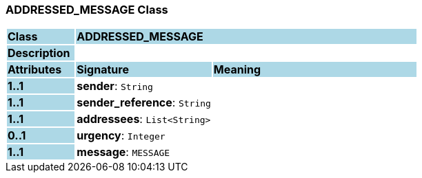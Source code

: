 === ADDRESSED_MESSAGE Class

[cols="^1,2,3"]
|===
|*Class*
{set:cellbgcolor:lightblue}
2+^|*ADDRESSED_MESSAGE*

|*Description*
{set:cellbgcolor:lightblue}
2+|
{set:cellbgcolor!}

|*Attributes*
{set:cellbgcolor:lightblue}
^|*Signature*
^|*Meaning*

|*1..1*
{set:cellbgcolor:lightblue}
|*sender*: `String`
{set:cellbgcolor!}
|

|*1..1*
{set:cellbgcolor:lightblue}
|*sender_reference*: `String`
{set:cellbgcolor!}
|

|*1..1*
{set:cellbgcolor:lightblue}
|*addressees*: `List<String>`
{set:cellbgcolor!}
|

|*0..1*
{set:cellbgcolor:lightblue}
|*urgency*: `Integer`
{set:cellbgcolor!}
|

|*1..1*
{set:cellbgcolor:lightblue}
|*message*: `MESSAGE`
{set:cellbgcolor!}
|
|===
